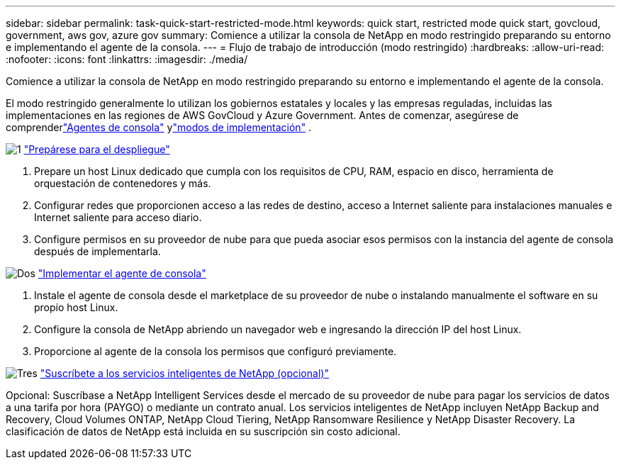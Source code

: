 ---
sidebar: sidebar 
permalink: task-quick-start-restricted-mode.html 
keywords: quick start, restricted mode quick start, govcloud, government, aws gov, azure gov 
summary: Comience a utilizar la consola de NetApp en modo restringido preparando su entorno e implementando el agente de la consola. 
---
= Flujo de trabajo de introducción (modo restringido)
:hardbreaks:
:allow-uri-read: 
:nofooter: 
:icons: font
:linkattrs: 
:imagesdir: ./media/


[role="lead"]
Comience a utilizar la consola de NetApp en modo restringido preparando su entorno e implementando el agente de la consola.

El modo restringido generalmente lo utilizan los gobiernos estatales y locales y las empresas reguladas, incluidas las implementaciones en las regiones de AWS GovCloud y Azure Government.  Antes de comenzar, asegúrese de comprenderlink:concept-connectors.html["Agentes de consola"] ylink:concept-modes.html["modos de implementación"] .

.image:https://raw.githubusercontent.com/NetAppDocs/common/main/media/number-1.png["1"] link:task-prepare-restricted-mode.html["Prepárese para el despliegue"]
[role="quick-margin-list"]
. Prepare un host Linux dedicado que cumpla con los requisitos de CPU, RAM, espacio en disco, herramienta de orquestación de contenedores y más.
. Configurar redes que proporcionen acceso a las redes de destino, acceso a Internet saliente para instalaciones manuales e Internet saliente para acceso diario.
. Configure permisos en su proveedor de nube para que pueda asociar esos permisos con la instancia del agente de consola después de implementarla.


.image:https://raw.githubusercontent.com/NetAppDocs/common/main/media/number-2.png["Dos"] link:task-install-restricted-mode.html["Implementar el agente de consola"]
[role="quick-margin-list"]
. Instale el agente de consola desde el marketplace de su proveedor de nube o instalando manualmente el software en su propio host Linux.
. Configure la consola de NetApp abriendo un navegador web e ingresando la dirección IP del host Linux.
. Proporcione al agente de la consola los permisos que configuró previamente.


.image:https://raw.githubusercontent.com/NetAppDocs/common/main/media/number-3.png["Tres"] link:task-subscribe-restricted-mode.html["Suscríbete a los servicios inteligentes de NetApp (opcional)"]
[role="quick-margin-para"]
Opcional: Suscríbase a NetApp Intelligent Services desde el mercado de su proveedor de nube para pagar los servicios de datos a una tarifa por hora (PAYGO) o mediante un contrato anual.  Los servicios inteligentes de NetApp incluyen NetApp Backup and Recovery, Cloud Volumes ONTAP, NetApp Cloud Tiering, NetApp Ransomware Resilience y NetApp Disaster Recovery.  La clasificación de datos de NetApp está incluida en su suscripción sin costo adicional.
